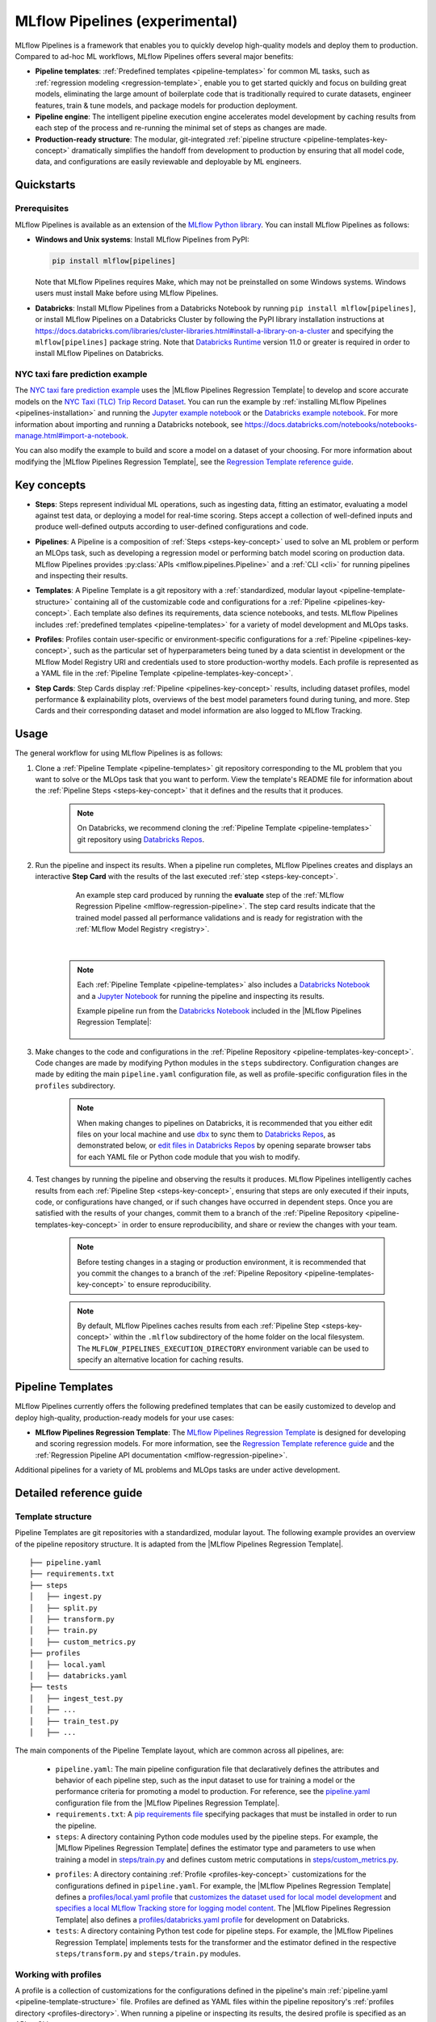 .. _pipelines:

===============================
MLflow Pipelines (experimental)
===============================

MLflow Pipelines is a framework that enables you to quickly develop high-quality models and deploy
them to production. Compared to ad-hoc ML workflows, MLflow Pipelines offers several major benefits:

- **Pipeline templates**: :ref:`Predefined templates <pipeline-templates>` for common ML tasks,
  such as :ref:`regression modeling <regression-template>`, enable you to get started quickly and
  focus on building great models, eliminating the large amount of boilerplate code that is
  traditionally required to curate datasets, engineer features, train & tune models, and package
  models for production deployment.

- **Pipeline engine**: The intelligent pipeline execution engine accelerates model development by
  caching results from each step of the process and re-running the minimal set of steps as changes
  are made.

- **Production-ready structure**: The modular, git-integrated :ref:`pipeline structure
  <pipeline-templates-key-concept>` dramatically simplifies the handoff from development to
  production by ensuring that all model code, data, and configurations are easily reviewable and
  deployable by ML engineers.

Quickstarts
-----------

Prerequisites
~~~~~~~~~~~~~

.. _pipelines-installation:

MLflow Pipelines is available as an extension of the
`MLflow Python library <https://pypi.org/project/mlflow/>`_. You can install MLflow Pipelines
as follows:

- **Windows and Unix systems**: Install MLflow Pipelines from PyPI:

  .. code-block:: sh

      pip install mlflow[pipelines]

  Note that MLflow Pipelines requires Make, which may not be preinstalled on some Windows systems.
  Windows users must install Make before using MLflow Pipelines.

- **Databricks**: Install MLflow Pipelines from a Databricks Notebook by running
  ``pip install mlflow[pipelines]``, or install MLflow Pipelines on a Databricks Cluster by
  following the PyPI library installation instructions at
  https://docs.databricks.com/libraries/cluster-libraries.html#install-a-library-on-a-cluster
  and specifying the ``mlflow[pipelines]`` package string. Note that
  `Databricks Runtime <https://docs.databricks.com/runtime/dbr.html>`_ version 11.0
  or greater is required in order to install MLflow Pipelines on Databricks.

NYC taxi fare prediction example
~~~~~~~~~~~~~~~~~~~~~~~~~~~~~~~~
The `NYC taxi fare prediction example <https://github.com/mlflow/mlp-regression-example>`_
uses the |MLflow Pipelines Regression Template| to develop and score accurate models on the
`NYC Taxi (TLC) Trip Record Dataset
<https://www1.nyc.gov/site/tlc/about/tlc-trip-record-data.page>`_. You can run the example by
:ref:`installing MLflow Pipelines <pipelines-installation>` and running the `Jupyter example
notebook <https://github.com/mlflow/mlp-regression-example/blob/master/notebooks/jupyter.ipynb>`_
or the `Databricks example notebook
<https://github.com/mlflow/mlp-regression-example/blob/master/notebooks/databricks.py>`_. For more
information about importing and running a Databricks notebook, see
https://docs.databricks.com/notebooks/notebooks-manage.html#import-a-notebook.

You can also modify the example to build and score a model on a dataset of your choosing.
For more information about modifying the |MLflow Pipelines Regression Template|, see the
|Regression Template reference guide|.

Key concepts
------------

.. _steps-key-concept:

- **Steps**: Steps represent individual ML operations, such as ingesting data, fitting an estimator,
  evaluating a model against test data, or deploying a model for real-time scoring. Steps accept a
  collection of well-defined inputs and produce well-defined outputs according to user-defined
  configurations and code.

.. _pipelines-key-concept:

- **Pipelines**: A Pipeline is a composition of :ref:`Steps <steps-key-concept>` used to solve an
  ML problem or perform an MLOps task, such as developing a regression model or performing batch
  model scoring on production data. MLflow Pipelines provides
  :py:class:`APIs <mlflow.pipelines.Pipeline>` and a :ref:`CLI <cli>` for running pipelines and
  inspecting their results.

.. _pipeline-templates-key-concept:

- **Templates**: A Pipeline Template is a git repository with a :ref:`standardized, modular layout
  <pipeline-template-structure>` containing all of the customizable code and configurations for a
  :ref:`Pipeline <pipelines-key-concept>`. Each template also defines its requirements, data science
  notebooks, and tests. MLflow Pipelines includes :ref:`predefined templates <pipeline-templates>`
  for a variety of model development and MLOps tasks.

.. _profiles-key-concept:

- **Profiles**: Profiles contain user-specific or environment-specific configurations for a
  :ref:`Pipeline <pipelines-key-concept>`, such as the particular set of hyperparameters being
  tuned by a data scientist in development or the MLflow Model Registry URI and credentials
  used to store production-worthy models. Each profile is represented as a YAML file in the
  :ref:`Pipeline Template <pipeline-templates-key-concept>`.

.. _step-cards-key-concept:

- **Step Cards**: Step Cards display :ref:`Pipeline <pipelines-key-concept>` results, including
  dataset profiles, model performance & explainability plots, overviews of the best model
  parameters found during tuning, and more. Step Cards and their corresponding dataset and model
  information are also logged to MLflow Tracking.

Usage
-----

The general workflow for using MLflow Pipelines is as follows:

1. Clone a :ref:`Pipeline Template <pipeline-templates>` git repository corresponding to the ML
   problem that you want to solve or the MLOps task that you want to perform. View the template's
   README file for information about the :ref:`Pipeline Steps <steps-key-concept>` that it defines
   and the results that it produces.

    .. code-block:: sh
      :caption: An example of cloning the |MLflow Pipelines Regression Template|

      git clone https://github.com/mlflow/mlp-regression-template

    .. note::
      On Databricks, we recommend cloning the :ref:`Pipeline Template <pipeline-templates>` git
      repository using |Databricks Repos|.

      .. image:: _static/images/pipelines_databricks_repo_ui.png
        :width: 60%

2. Run the pipeline and inspect its results. When a pipeline run completes, MLflow Pipelines
   creates and displays an interactive **Step Card** with the results of the last executed
   :ref:`step <steps-key-concept>`.

    .. figure:: _static/images/pipelines_evaluate_step_card.png
      :scale: 25

      An example step card produced by running the **evaluate** step of the
      :ref:`MLflow Regression Pipeline <mlflow-regression-pipeline>`. The step card results
      indicate that the trained model passed all performance validations and is ready for
      registration with the :ref:`MLflow Model Registry <registry>`.

    |

    .. code-section::

        .. code-block:: python
          :caption: Example API and CLI workflows for running the :ref:`Regression Pipeline
                    <mlflow-regression-pipeline>` and inspecting results. Note that pipelines
                    must be run from within their corresponding git repositories.

          import os
          from mlflow.pipelines import Pipeline
          from mlflow.pyfunc import PyFuncModel

          os.chdir("~/mlp-regression-template")
          regression_pipeline = Pipeline(profile="local")
          # Run the full pipeline
          regression_pipeline.run()
          # Inspect the model training results
          regression_pipeline.inspect(step="train")
          # Load the trained model
          regression_model_pipeline: PyFuncModel = regression_pipeline.get_artifact("model")

        .. code-block:: sh

          git clone https://github.com/mlflow/mlp-regression-template
          cd mlp-regression-template
          # Run the full pipeline
          mlflow pipelines run --profile local
          # Inspect the model training results
          mlflow pipelines inspect --step train --profile local
          # Inspect the resulting model performance evaluations
          mlflow pipelines inspect --step evaluate --profile local

    .. note::
      Each :ref:`Pipeline Template <pipeline-templates>` also includes a |Databricks Notebook|
      and a |Jupyter Notebook| for running the pipeline and inspecting its results.

      Example pipeline run from the |Databricks Notebook| included in the
      |MLflow Pipelines Regression Template|:

      .. figure:: _static/images/pipelines_databricks_notebook_ui.png
        :scale: 25

3. Make changes to the code and configurations in the :ref:`Pipeline Repository
   <pipeline-templates-key-concept>`. Code changes are made by modifying Python modules in the
   ``steps`` subdirectory. Configuration changes are made by editing the main ``pipeline.yaml``
   configuration file, as well as profile-specific configuration files in the ``profiles``
   subdirectory.

    .. note::
      When making changes to pipelines on Databricks, it is recommended that you either
      edit files on your local machine and use |dbx| to sync them to |Databricks Repos|,
      as demonstrated below, or |edit files in Databricks Repos| by opening separate browser
      tabs for each YAML file or Python code module that you wish to modify.

      .. code-block:: sh
        :caption: Example workflow for efficiently editing a pipeline on a local machine
                  and synchronizing changes to |Databricks Repos|

        # Install the Databricks CLI, which is used to remotely access your Databricks Workspace
        pip install databricks-cli
        # Configure remote access to your Databricks Workspace
        databricks configure
        # Install dbx, which is used to automatically sync changes to and from Databricks Repos
        pip install dbx
        # Clone the MLflow Pipelines Regression Template
        git clone https://github.com/mlflow/mlp-regression-template
        # Enter the MLflow Pipelines Regression Template directory and configure dbx within it
        cd mlp-regression-template
        dbx configure
        # Use dbx to enable syncing from the repository directory to Databricks Repos
        dbx sync repo -d mlp-regression-template
        # Iteratively make changes to files in the repository directory and observe that they
        # are automatically synced to Databricks Repos
        ...

4. Test changes by running the pipeline and observing the results it produces. MLflow Pipelines
   intelligently caches results from each :ref:`Pipeline Step <steps-key-concept>`, ensuring that
   steps are only executed if their inputs, code, or configurations have changed, or if such
   changes have occurred in dependent steps. Once you are satisfied with the results of
   your changes, commit them to a branch of the :ref:`Pipeline Repository
   <pipeline-templates-key-concept>` in order to ensure reproducibility, and share or review the
   changes with your team.

    .. note::
      Before testing changes in a staging or production environment, it is recommended that you
      commit the changes to a branch of the
      :ref:`Pipeline Repository <pipeline-templates-key-concept>` to ensure reproducibility.

    .. note::
      By default, MLflow Pipelines caches results from each :ref:`Pipeline Step
      <steps-key-concept>` within the ``.mlflow`` subdirectory of the home folder on the
      local filesystem. The ``MLFLOW_PIPELINES_EXECUTION_DIRECTORY`` environment variable can
      be used to specify an alternative location for caching results.

.. _pipeline-templates:

Pipeline Templates
------------------

MLflow Pipelines currently offers the following predefined templates that can be easily customized
to develop and deploy high-quality, production-ready models for your use cases:

.. _regression-template:

- **MLflow Pipelines Regression Template**: The `MLflow Pipelines Regression Template
  <https://github.com/mlflow/mlp-regression-template>`_ is designed for developing and scoring
  regression models. For more information, see the |Regression Template reference guide| and
  the :ref:`Regression Pipeline API documentation <mlflow-regression-pipeline>`.

Additional pipelines for a variety of ML problems and MLOps tasks are under active development.


Detailed reference guide
------------------------

.. _pipeline-template-structure:

Template structure
~~~~~~~~~~~~~~~~~~

Pipeline Templates are git repositories with a standardized, modular layout. The following
example provides an overview of the pipeline repository structure. It is adapted from the
|MLflow Pipelines Regression Template|.

::

  ├── pipeline.yaml
  ├── requirements.txt
  ├── steps
  │   ├── ingest.py
  │   ├── split.py
  │   ├── transform.py
  │   ├── train.py
  │   ├── custom_metrics.py
  ├── profiles
  │   ├── local.yaml
  │   ├── databricks.yaml
  ├── tests
  │   ├── ingest_test.py
  │   ├── ...
  │   ├── train_test.py
  │   ├── ...

The main components of the Pipeline Template layout, which are common across all pipelines, are:

    - ``pipeline.yaml``: The main pipeline configuration file that declaratively defines the
      attributes and behavior of each pipeline step, such as the input dataset to use for training
      a model or the performance criteria for promoting a model to production. For reference,
      see the |pipeline.yaml| configuration file from the |MLflow Pipelines Regression Template|.

    - ``requirements.txt``: A `pip requirements file
      <https://pip.pypa.io/en/stable/reference/requirements-file-format>`_ specifying packages
      that must be installed in order to run the pipeline.

    - ``steps``: A directory containing Python code modules used by the pipeline steps. For example,
      the |MLflow Pipelines Regression Template| defines the estimator type and parameters to use
      when training a model in |steps/train.py| and defines custom metric computations in
      |steps/custom_metrics.py|.

    .. _profiles-directory:

    - ``profiles``: A directory containing :ref:`Profile <profiles-key-concept>` customizations for
      the configurations defined in ``pipeline.yaml``. For example, the
      |MLflow Pipelines Regression Template| defines a |local profile| that
      |customizes the dataset used for local model development| and |specifies a local MLflow
      Tracking store for logging model content|. The |MLflow Pipelines Regression Template| also
      defines a |databricks profile| for development on Databricks.

    - ``tests``: A directory containing Python test code for pipeline steps. For example, the
      |MLflow Pipelines Regression Template| implements tests for the transformer and the estimator
      defined in the respective ``steps/transform.py`` and ``steps/train.py`` modules.

.. code-block:: yaml
    :caption: Shown below is an example |pipeline.yaml| configuration file adapted from the
              |MLflow Pipelines Regression Template|. ``pipeline.yaml`` is the main
              configuration file for a pipeline containing aggregated configurations for
              all pipeline steps; :ref:`Profile <profiles-key-concept>`-based substitutions and
              overrides are supported using |Jinja2| templating syntax.

    template: "regression/v1"
    data:
      location: {{INGEST_DATA_LOCATION|default('https://nyc-tlc.s3.amazonaws.com/trip+data/yellow_tripdata_2022-01.parquet')}}
      format: {{INGEST_DATA_FORMAT|default('parquet')}}
    target_col: "fare_amount"
    steps:
      split:
        split_ratios: {{SPLIT_RATIOS|default([0.75, 0.125, 0.125])}}
      transform:
        transformer_method: steps.transform.transformer_fn
      train:
        using: estimator_spec
        estimator_method: steps.train.estimator_fn
      evaluate:
        validation_criteria:
          - metric: root_mean_squared_error
            threshold: 10
          - metric: weighted_mean_squared_error
            threshold: 20
      register:
        model_name: "taxi_fare_regressor"
    metrics:
      custom:
        - name: weighted_mean_squared_error
          function: weighted_mean_squared_error
          greater_is_better: False
      primary: "root_mean_squared_error"


Working with profiles
~~~~~~~~~~~~~~~~~~~~~

A profile is a collection of customizations for the configurations defined in the pipeline's main
:ref:`pipeline.yaml <pipeline-template-structure>` file. Profiles are defined as YAML files
within the pipeline repository's :ref:`profiles directory <profiles-directory>`. When running a
pipeline or inspecting its results, the desired profile is specified as an API or CLI argument.

.. code-section::

    .. code-block:: python
      :caption: Example API and CLI workflows for running pipelines with different profile
                customizations

      import os
      from mlflow.pipelines import Pipeline

      os.chdir("~/mlp-regression-template")
      # Run the regression pipeline to train and evaluate the performance of an ElasticNet regressor
      regression_pipeline_local_elasticnet = Pipeline(profile="local-elasticnet")
      regression_pipeline_local_elasticnet.run()
      # Run the pipeline again to train and evaluate the performance of an SGD regressor
      regression_pipeline_local_sgd = Pipeline(profile="local-sgd")
      regression_pipeline_local_sgd.run()
      # After finding the best model type and updating the 'shared-workspace' profile accordingly,
      # run the pipeline again to retrain the best model in a workspace where teammates can view it
      regression_pipeline_shared = Pipeline(profile="shared-workspace")
      regression_pipeline_shared.run()

    .. code-block:: sh

      git clone https://github.com/mlflow/mlp-regression-template
      cd mlp-regression-template
      # Run the regression pipeline to train and evaluate the performance of an ElasticNet regressor
      mlflow pipelines run --profile local-elasticnet
      # Run the pipeline again to train and evaluate the performance of an SGD regressor
      mlflow pipelines run --profile local-sgd
      # After finding the best model type and updating the 'shared-workspace' profile accordingly,
      # run the pipeline again to retrain the best model in a workspace where teammates can view it
      mlflow pipelines run --profile shared-workspace

The following profile customizations are supported:

    - overrides
        - If the ``pipeline.yaml`` configuration file defines a |Jinja2|-templated attribute with
          a default value, a profile can override the value by mapping the attribute to a different
          value using YAML dictionary syntax. Note that override values may have arbitrarily nested
          types (e.g. lists, dictionaries, lists of dictionaries, ...).

          .. code-block:: yaml
            :caption: Example ``pipeline.yaml`` configuration file defining an overrideable
                      ``RMSE_THRESHOLD`` attribute for validating model performance with a
                      default value of ``10``

            steps:
              evaluate:
                validation_criteria:
                  - metric: root_mean_squared_error
                    # The maximum RMSE value on the test dataset that a model can have
                    # to be eligible for production deployment
                    threshold: {{RMSE_THRESHOLD|default(10)}}

          .. code-block:: yaml
            :caption: Example ``prod.yaml`` profile that overrides ``RMSE_THRESHOLD`` with
                      a custom value to more aggressively validate model quality for production

            RMSE_THRESHOLD: 5.2

    - substitutions
        - If the ``pipeline.yaml`` configuration file defines a |Jinja2|-templated attribute
          without a default value, a profile *must* map the attribute to a specific value using
          YAML dictionary syntax. Note that substitute values may have arbitrarily nested types
          (e.g. lists, dictionaries, lists of dictionaries, ...).

          .. code-block:: yaml
            :caption: Example ``pipeline.yaml`` configuration file defining a ``DATASET_INFO``
                      variable whose value must be specified by the selected pipeline profile

            data:
              # Specifies the dataset to use for model training
              {{DATASET_INFO}}

          .. code-block:: yaml
            :caption: Example ``dev.yaml`` profile that provides a value for ``DATASET_INFO``
                      corresponding to a small dataset for development purposes

            DATASET_INFO:
                location: ./data/taxi-small.parquet
                format: parquet

    - additions
        - If the ``pipeline.yaml`` configuration file does not define a particular attribute, a
          profile may define it instead. This capability is helpful for providing values of
          optional configurations that, if unspecified, a pipeline would otherwise ignore.

          .. code-block:: yaml
            :caption: Example ``local.yaml`` profile that specifies a
                      `sqlite <https://www.sqlite.org/index.html>`_-based
                      :ref:`MLflow Tracking <tracking>` store for local testing on a laptop

            experiment:
              tracking_uri: "sqlite:///metadata/mlflow/mlruns.db"
              name: "sklearn_regression_experiment"
              artifact_location: "./metadata/mlflow/mlartifacts"


    .. warning::
        If the ``pipeline.yaml`` configuration file defines an attribute that cannot be overridden
        or substituted (i.e. because its value is not specified using |Jinja2| templating syntax),
        a profile must not define it. Defining such an attribute in a profile produces an error.


.. |MLflow Pipelines Regression Template| replace:: :ref:`MLflow Pipelines Regression Template <regression-template>`
.. |Regression Template reference guide| replace:: `Regression Template reference guide <https://github.com/mlflow/mlp-regression-template/blob/main/README.md>`__
.. |pipeline.yaml| replace:: `pipeline.yaml <https://github.com/mlflow/mlp-regression-template/blob/main/pipeline.yaml>`__
.. |train step| replace:: :ref:`train step <mlflow-regression-pipeline-train-step>`
.. |split step| replace:: :ref:`split step <mlflow-regression-pipeline-split-step>`
.. |Jinja2| replace:: `Jinja2 <https://jinja.palletsprojects.com>`__
.. |local profile| replace:: `profiles/local.yaml profile <https://github.com/mlflow/mlp-regression-template/blob/main/profiles/local.yaml>`__
.. |databricks profile| replace:: `profiles/databricks.yaml profile <https://github.com/mlflow/mlp-regression-template/blob/main/profiles/databricks.yaml>`__
.. |customizes the dataset used for local model development| replace:: `customizes the dataset used for local model development <https://github.com/mlflow/mlp-regression-template/blob/2751a606827259cac4508a97986fbdbc56de9ff2/profiles/local.yaml#L8>`__
.. |specifies a local MLflow Tracking store for logging model content| replace:: `specifies a local MLflow Tracking store for logging model content <https://github.com/mlflow/mlp-regression-template/blob/2751a606827259cac4508a97986fbdbc56de9ff2/profiles/local.yaml#L1-L4>`__
.. |Databricks Repos| replace:: `Databricks Repos <https://docs.databricks.com/repos/index.html>`__
.. |Databricks Notebook| replace:: `Databricks Notebook <https://github.com/mlflow/mlp-regression-template/blob/main/notebooks/databricks.py>`__
.. |Jupyter Notebook| replace:: `Jupyter Notebook <https://github.com/mlflow/mlp-regression-template/blob/main/notebooks/jupyter.ipynb>`__
.. |dbx| replace:: `dbx <https://docs.databricks.com/dev-tools/dbx.html>`__
.. |edit files in Databricks Repos| replace:: `edit files in Databricks Repos <https://docs.databricks.com/repos/work-with-notebooks-other-files.html#edit-a-file>`__
.. |steps/train.py| replace:: `steps/train.py <https://github.com/mlflow/mlp-regression-template/blob/main/steps/train.py>`__
.. |steps/custom_metrics.py| replace:: `steps/custom_metrics.py <https://github.com/mlflow/mlp-regression-template/blob/main/steps/custom_metrics.py>`__
